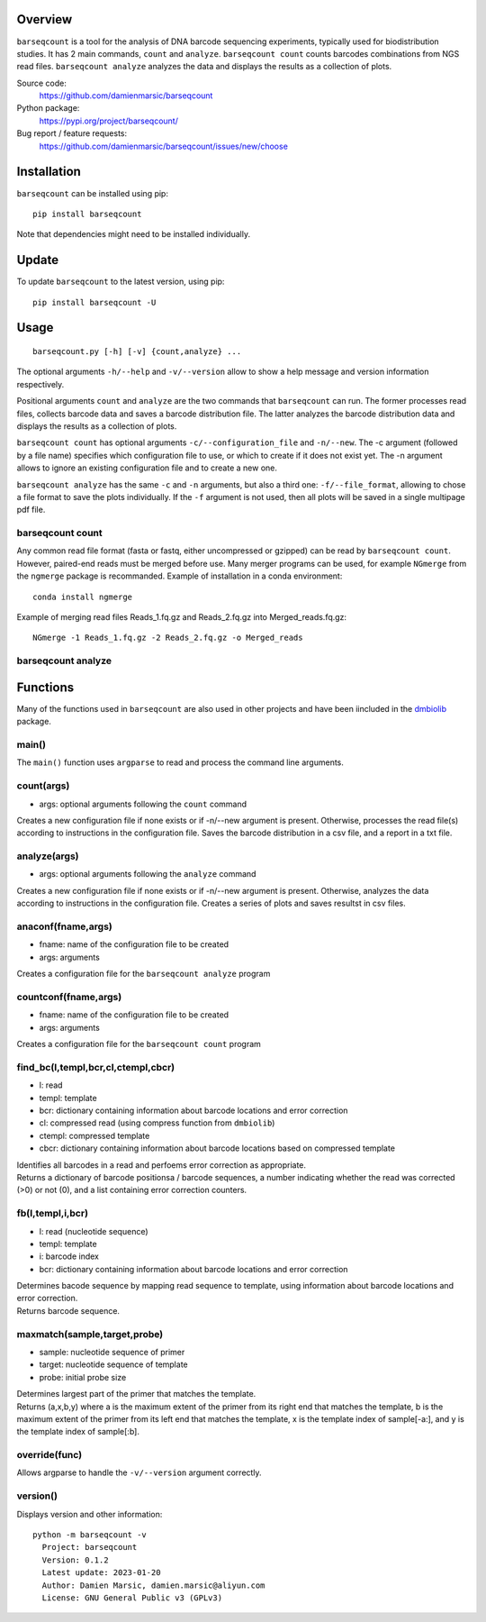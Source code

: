 
Overview
========

``barseqcount`` is a tool for the analysis of DNA barcode sequencing experiments, typically used for biodistribution studies. It has 2 main commands, ``count`` and ``analyze``.
``barseqcount count`` counts barcodes combinations from NGS read files. ``barseqcount analyze`` analyzes the data and displays the results as a collection of plots.

Source code:
 https://github.com/damienmarsic/barseqcount

Python package:
 https://pypi.org/project/barseqcount/

Bug report / feature requests:
 https://github.com/damienmarsic/barseqcount/issues/new/choose


Installation
============

``barseqcount`` can be installed using pip::

    pip install barseqcount

Note that dependencies might need to be installed individually.


Update
======

To update ``barseqcount`` to the latest version, using pip::

   pip install barseqcount -U


Usage
=====
::

    barseqcount.py [-h] [-v] {count,analyze} ...

The optional arguments ``-h/--help`` and ``-v/--version`` allow to show a help message and version information respectively.

Positional arguments ``count`` and ``analyze``  are the two commands that ``barseqcount`` can run. The former processes read files, collects barcode data and saves a barcode distribution file. The latter analyzes the barcode distribution data and displays the results as a collection of plots. 

``barseqcount count`` has optional arguments ``-c/--configuration_file`` and ``-n/--new``. The -c argument (followed by a file name) specifies which configuration file to use, or which to create if it does not exist yet. The -n argument allows to ignore an existing configuration file and to create a new one.

``barseqcount analyze`` has the same ``-c`` and ``-n`` arguments, but also a third one: ``-f/--file_format``, allowing to chose a file format to save the plots individually. If the ``-f`` argument is not used, then all plots will be saved in a single multipage pdf file.

barseqcount count
*****************

Any common read file format (fasta or fastq, either uncompressed or gzipped) can be read by ``barseqcount count``. However, paired-end reads must be merged before use. Many merger programs can be used, for example ``NGmerge`` from the ``ngmerge`` package is recommanded. Example of installation in a conda environment::

    conda install ngmerge

Example of merging read files Reads_1.fq.gz and Reads_2.fq.gz into Merged_reads.fq.gz::

    NGmerge -1 Reads_1.fq.gz -2 Reads_2.fq.gz -o Merged_reads


 






barseqcount analyze
*******************


Functions
=========

Many of the functions used in ``barseqcount`` are also used in other projects and have been iincluded in the `dmbiolib <https://dmbiolib.readthedocs.io/en/latest/dbl-doc.html>`_ package.

main()
******

The ``main()`` function uses ``argparse`` to read and process the command line arguments. 

count(args)
***********
* args: optional arguments following the ``count`` command

| Creates a new configuration file if none exists or if -n/--new argument is present. Otherwise, processes the read file(s) according to instructions in the configuration file. Saves the barcode distribution in a csv file, and a report in a txt file.

analyze(args)
*************
* args: optional arguments following the ``analyze`` command

| Creates a new configuration file if none exists or if -n/--new argument is present. Otherwise, analyzes the data according to instructions in the configuration file. Creates a series of plots and saves resultst in csv files.

anaconf(fname,args)
*******************
* fname: name of the configuration file to be created
* args: arguments

| Creates a configuration file for the ``barseqcount analyze`` program

countconf(fname,args)
*********************
* fname: name of the configuration file to be created
* args: arguments

| Creates a configuration file for the ``barseqcount count`` program

find_bc(l,templ,bcr,cl,ctempl,cbcr)
***********************************
* l: read
* templ: template
* bcr: dictionary containing information about barcode locations and error correction
* cl: compressed read (using compress function from ``dmbiolib``)
* ctempl: compressed template
* cbcr: dictionary containing information about barcode locations based on compressed template

| Identifies all barcodes in a read and perfoems error correction as appropriate.

| Returns a dictionary of barcode positionsa / barcode sequences, a number indicating whether the read was corrected (>0) or not (0), and a list containing error correction counters.

fb(l,templ,i,bcr)
*****************
* l: read (nucleotide sequence)
* templ: template
* i: barcode index
* bcr: dictionary containing information about barcode locations and error correction

| Determines bacode sequence by mapping read sequence to template, using information about barcode locations and error correction.

| Returns barcode sequence.

maxmatch(sample,target,probe)
*****************************
* sample: nucleotide sequence of primer
* target: nucleotide sequence of template
* probe: initial probe size

| Determines largest part of the primer that matches the template.

| Returns (a,x,b,y) where a is the maximum extent of the primer from its right end that matches the template, b is the maximum extent of the primer from its left end that matches the template, x is the template index of sample[-a:], and y is the template index of sample[:b].

override(func)
**************
Allows argparse to handle the ``-v/--version`` argument correctly.

version()
*********
Displays version and other information::

    python -m barseqcount -v
      Project: barseqcount
      Version: 0.1.2
      Latest update: 2023-01-20
      Author: Damien Marsic, damien.marsic@aliyun.com
      License: GNU General Public v3 (GPLv3)


